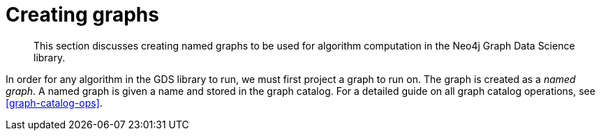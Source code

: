 [[creating-graphs]]
= Creating graphs

[abstract]
--
This section discusses creating named graphs to be used for algorithm computation in the Neo4j Graph Data Science library.
--

In order for any algorithm in the GDS library to run, we must first project a graph to run on.
The graph is created as a _named graph_.
A named graph is given a name and stored in the graph catalog.
For a detailed guide on all graph catalog operations, see <<graph-catalog-ops>>.
